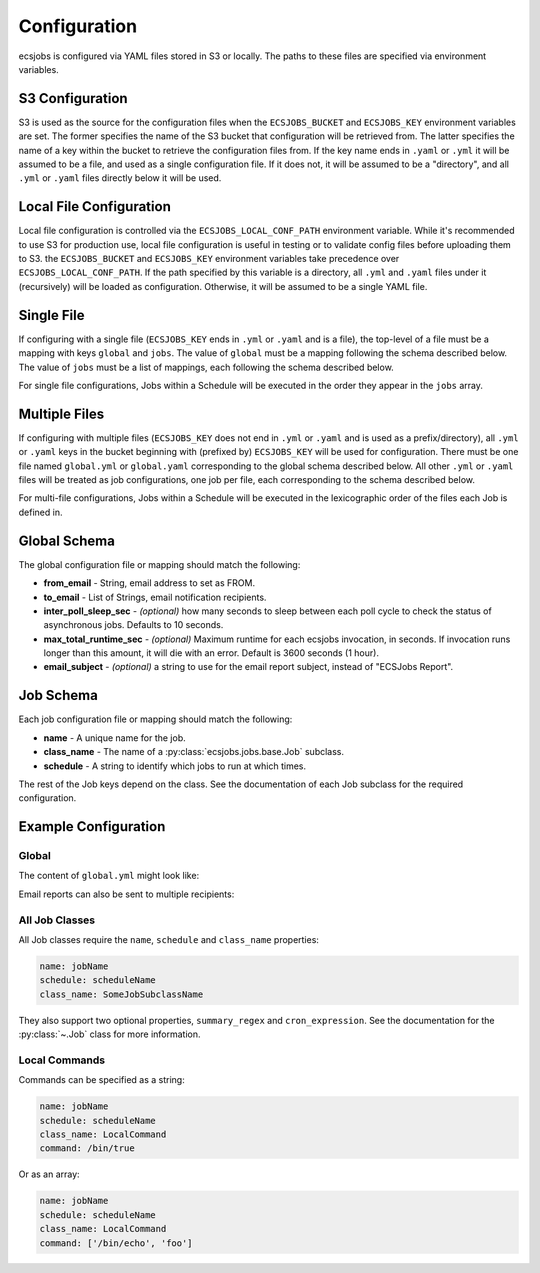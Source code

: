 Configuration
=============

ecsjobs is configured via YAML files stored in S3 or locally. The paths to these files are specified via environment variables.

S3 Configuration
----------------

S3 is used as the source for the configuration files when the ``ECSJOBS_BUCKET`` and ``ECSJOBS_KEY`` environment variables are set. The former specifies the name
of the S3 bucket that configuration will be retrieved from. The latter specifies the name of
a key within the bucket to retrieve the configuration files from. If the key name ends in
``.yaml`` or ``.yml`` it will be assumed to be a file, and used as a single configuration
file. If it does not, it will be assumed to be a "directory", and all ``.yml`` or ``.yaml``
files directly below it will be used.

Local File Configuration
------------------------

Local file configuration is controlled via the ``ECSJOBS_LOCAL_CONF_PATH`` environment variable. While it's recommended to use S3 for production use, local file configuration is useful in testing or to validate config files before uploading them to S3. the ``ECSJOBS_BUCKET`` and ``ECSJOBS_KEY`` environment variables take precedence over ``ECSJOBS_LOCAL_CONF_PATH``. If the path specified by this variable is a directory, all ``.yml`` and ``.yaml`` files under it (recursively) will be loaded as configuration. Otherwise, it will be assumed to be a single YAML file.

Single File
-----------

If configuring with a single file (``ECSJOBS_KEY`` ends in ``.yml`` or ``.yaml`` and is a
file), the top-level of a file must be a mapping with keys ``global`` and ``jobs``. The
value of ``global`` must be a mapping following the schema described below. The value of
``jobs`` must be a list of mappings, each following the schema described below.

For single file configurations, Jobs within a Schedule will be executed in the order they
appear in the ``jobs`` array.

Multiple Files
--------------

If configuring with multiple files (``ECSJOBS_KEY`` does not end in ``.yml`` or ``.yaml``
and is used as a prefix/directory), all ``.yml`` or ``.yaml`` keys in the bucket beginning
with (prefixed by) ``ECSJOBS_KEY`` will be used for configuration. There must be one file
named ``global.yml`` or ``global.yaml`` corresponding to the global schema described below.
All other ``.yml`` or ``.yaml`` files will be treated as job configurations, one job per
file, each corresponding to the schema described below.

For multi-file configurations, Jobs within a Schedule will be executed in the lexicographic order of the files each Job is defined in.

Global Schema
-------------

The global configuration file or mapping should match the following:

* **from_email** - String, email address to set as FROM.
* **to_email** - List of Strings, email notification recipients.
* **inter_poll_sleep_sec** - *(optional)* how many seconds to sleep between each poll cycle to check the status of asynchronous jobs. Defaults to 10 seconds.
* **max_total_runtime_sec** - *(optional)* Maximum runtime for each ecsjobs invocation, in seconds. If invocation runs longer than this amount, it will die with an error. Default is 3600 seconds (1 hour).
* **email_subject** - *(optional)* a string to use for the email report subject, instead of "ECSJobs Report".

Job Schema
----------

Each job configuration file or mapping should match the following:

* **name** - A unique name for the job.
* **class_name** - The name of a :py:class:`ecsjobs.jobs.base.Job` subclass.
* **schedule** - A string to identify which jobs to run at which times.

The rest of the Job keys depend on the class. See the documentation of each
Job subclass for the required configuration.

Example Configuration
---------------------

Global
++++++

The content of ``global.yml`` might look like:

.. code-block::yaml

    from_email: me@example.com
    to_email: me@example.com

Email reports can also be sent to multiple recipients:

.. code-block::yaml

    from_email: me@example.com
    to_email:
      - me@example.com
      - you@example.com

All Job Classes
+++++++++++++++

All Job classes require the ``name``, ``schedule`` and ``class_name`` properties:

.. code-block:: yaml

    name: jobName
    schedule: scheduleName
    class_name: SomeJobSubclassName

They also support two optional properties, ``summary_regex`` and ``cron_expression``.
See the documentation for the :py:class:`~.Job` class for more information.

Local Commands
++++++++++++++

Commands can be specified as a string:

.. code-block:: yaml

    name: jobName
    schedule: scheduleName
    class_name: LocalCommand
    command: /bin/true

Or as an array:

.. code-block:: yaml

    name: jobName
    schedule: scheduleName
    class_name: LocalCommand
    command: ['/bin/echo', 'foo']
